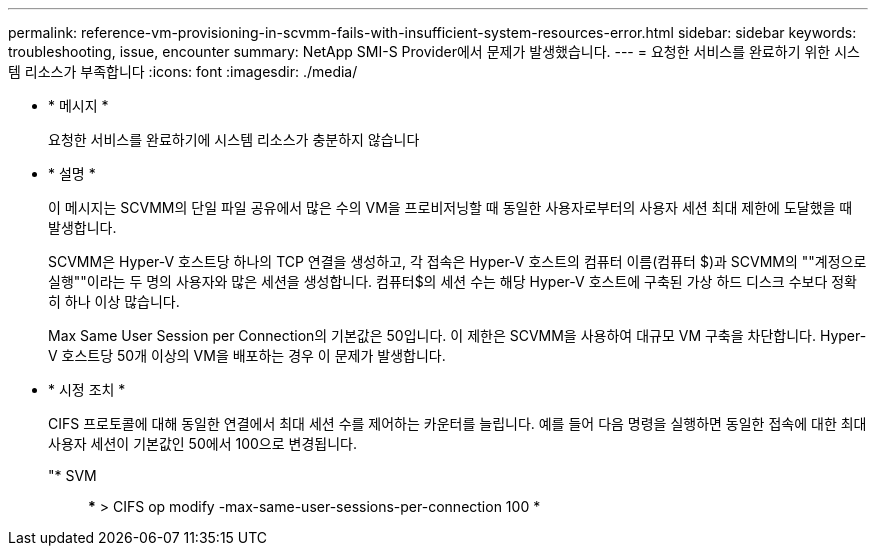 ---
permalink: reference-vm-provisioning-in-scvmm-fails-with-insufficient-system-resources-error.html 
sidebar: sidebar 
keywords: troubleshooting, issue, encounter 
summary: NetApp SMI-S Provider에서 문제가 발생했습니다. 
---
= 요청한 서비스를 완료하기 위한 시스템 리소스가 부족합니다
:icons: font
:imagesdir: ./media/


* * 메시지 *
+
요청한 서비스를 완료하기에 시스템 리소스가 충분하지 않습니다

* * 설명 *
+
이 메시지는 SCVMM의 단일 파일 공유에서 많은 수의 VM을 프로비저닝할 때 동일한 사용자로부터의 사용자 세션 최대 제한에 도달했을 때 발생합니다.

+
SCVMM은 Hyper-V 호스트당 하나의 TCP 연결을 생성하고, 각 접속은 Hyper-V 호스트의 컴퓨터 이름(컴퓨터 $)과 SCVMM의 ""계정으로 실행""이라는 두 명의 사용자와 많은 세션을 생성합니다. 컴퓨터$의 세션 수는 해당 Hyper-V 호스트에 구축된 가상 하드 디스크 수보다 정확히 하나 이상 많습니다.

+
Max Same User Session per Connection의 기본값은 50입니다. 이 제한은 SCVMM을 사용하여 대규모 VM 구축을 차단합니다. Hyper-V 호스트당 50개 이상의 VM을 배포하는 경우 이 문제가 발생합니다.

* * 시정 조치 *
+
CIFS 프로토콜에 대해 동일한 연결에서 최대 세션 수를 제어하는 카운터를 늘립니다. 예를 들어 다음 명령을 실행하면 동일한 접속에 대한 최대 사용자 세션이 기본값인 50에서 100으로 변경됩니다.

+
"* SVM:: *** > CIFS op modify -max-same-user-sessions-per-connection 100 *


